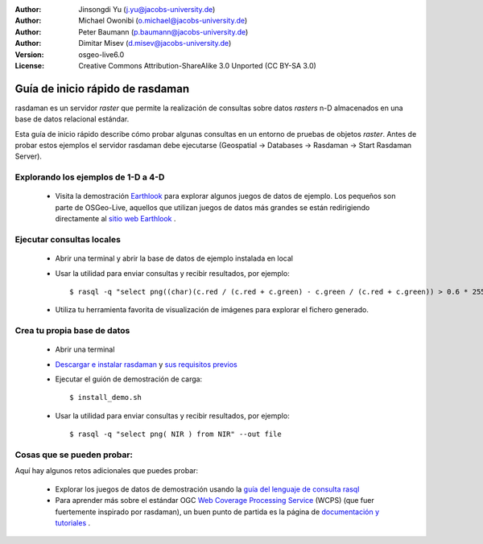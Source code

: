 :Author: Jinsongdi Yu (j.yu@jacobs-university.de)
:Author: Michael Owonibi (o.michael@jacobs-university.de)
:Author: Peter Baumann (p.baumann@jacobs-university.de)
:Author: Dimitar Misev (d.misev@jacobs-university.de)
:Version: osgeo-live6.0
:License: Creative Commons Attribution-ShareAlike 3.0 Unported  (CC BY-SA 3.0)

.. image:: ../../images/project_logos/logo-rasdaman.png
  :scale: 100 %
  :alt: project logo
  :align: right
  :target: http://www.rasdaman.org


********************************************************************************
Guía de inicio rápido de rasdaman
********************************************************************************

rasdaman es un servidor *raster* que permite la realización de consultas sobre datos *rasters* n-D almacenados en una base de datos relacional estándar.

Esta guía de inicio rápido describe cómo probar algunas consultas en un entorno de pruebas de objetos *raster*. Antes de probar estos ejemplos el servidor rasdaman debe ejecutarse (Geospatial -> Databases -> Rasdaman -> Start Rasdaman Server).

Explorando los ejemplos de 1-D a 4-D
================================================================================

    * Visita la demostración `Earthlook <http://localhost:8080/earthlook/index.php>`_ para explorar algunos juegos de datos de ejemplo. Los pequeños son parte de OSGeo-Live, aquellos que utilizan juegos de datos más grandes se están redirigiendo directamente al `sitio web Earthlook <http://kahlua.eecs.jacobs-university.de/~earthlook/demos/index.php>`_ .

Ejecutar consultas locales
================================================================================

    * Abrir una terminal y abrir la base de datos de ejemplo instalada en local
    * Usar la utilidad para enviar consultas y recibir resultados, por ejemplo::

      $ rasql -q "select png((char)(c.red / (c.red + c.green) - c.green / (c.red + c.green)) > 0.6 * 255) from rgb AS c" --out file

    * Utiliza tu herramienta favorita de visualización de imágenes para explorar el fichero generado.


Crea tu propia base de datos
================================================================================

    * Abrir una terminal
    * `Descargar e instalar rasdaman <http://kahlua.eecs.jacobs-university.de/trac/rasdaman/wiki/Download>`_ y `sus requisitos previos <http://kahlua.eecs.jacobs-university.de/trac/rasdaman/wiki/RequiredPackages>`_
    * Ejecutar el guión de demostración de carga::

      $ install_demo.sh

    * Usar la utilidad para enviar consultas y recibir resultados, por ejemplo::

      $ rasql -q "select png( NIR ) from NIR" --out file


Cosas que se pueden probar:
================================================================================

Aquí hay algunos retos adicionales que puedes probar:

    * Explorar los juegos de datos de demostración usando la `guía del lenguaje de consulta rasql <http://kahlua.eecs.jacobs-university.de/trac/rasdaman/browser/manuals_and_examples/manuals/pdf/ql-guide.pdf>`_
    * Para aprender más sobre el estándar OGC `Web Coverage Processing Service <http://www.opengeospatial.org/standards/wcps>`_ (WCPS) (que fuer fuertemente inspirado por rasdaman), un buen punto de partida es la página de `documentación y tutoriales <http://kahlua.eecs.jacobs-university.de/~earthlook/tech/interface-wcps.php>`_ . 

